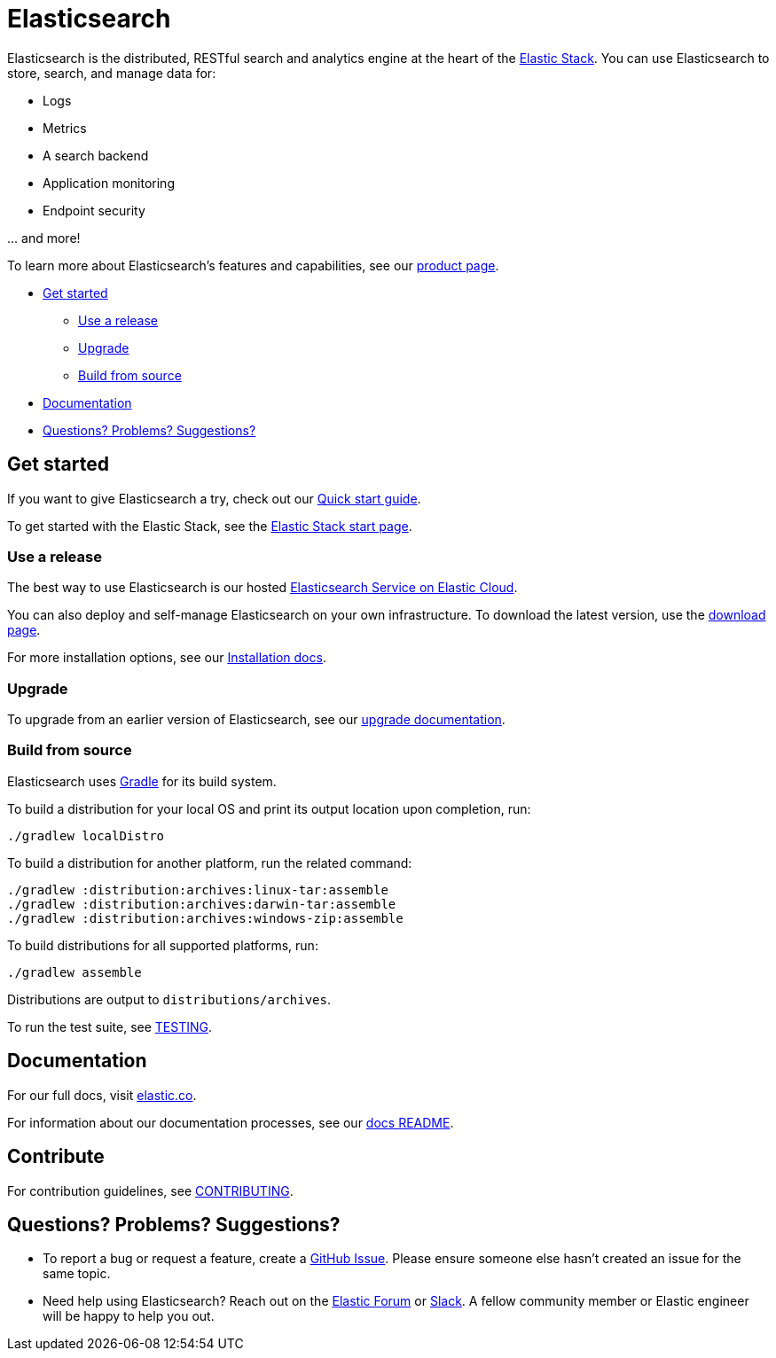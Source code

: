 = Elasticsearch

Elasticsearch is the distributed, RESTful search and analytics engine at the
heart of the https://www.elastic.co/products[Elastic Stack]. You can use
Elasticsearch to store, search, and manage data for:

* Logs
* Metrics
* A search backend
* Application monitoring
* Endpoint security

\... and more!

To learn more about Elasticsearch's features and capabilities, see our
https://www.elastic.co/products/elasticsearch[product page].

* <<get-started>>
** <<use-release>>
** <<upgrade>>
** <<build-source>>
* <<docs>>
* <<questions>>

[[get-started]]
== Get started

If you want to give Elasticsearch a try, check out our
https://www.elastic.co/guide/en/elasticsearch/reference/current/getting-started.html[Quick
start guide].

To get started with the Elastic Stack, see the
https://www.elastic.co/start[Elastic Stack start page].

[[use-release]]
=== Use a release

The best way to use Elasticsearch is our hosted
https://www.elastic.co/cloud/as-a-service[Elasticsearch Service on Elastic
Cloud].

You can also deploy and self-manage Elasticsearch on your own infrastructure. To
download the latest version, use the
https://www.elastic.co/downloads/elasticsearch[download page].

For more installation options, see our
https://www.elastic.co/guide/en/elasticsearch/reference/current/install-elasticsearch.html[Installation
docs].

[[upgrade]]
=== Upgrade

To upgrade from an earlier version of Elasticsearch, see our
https://www.elastic.co/guide/en/elasticsearch/reference/current/setup-upgrade.html[upgrade
documentation].

[[build-source]]
=== Build from source

Elasticsearch uses https://gradle.org[Gradle] for its build system.

To build a distribution for your local OS and print its output location upon
completion, run:
----
./gradlew localDistro
----

To build a distribution for another platform, run the related command:
----
./gradlew :distribution:archives:linux-tar:assemble
./gradlew :distribution:archives:darwin-tar:assemble
./gradlew :distribution:archives:windows-zip:assemble
----

To build distributions for all supported platforms, run:
----
./gradlew assemble
----

Distributions are output to `distributions/archives`.

To run the test suite, see xref:TESTING.asciidoc[TESTING].

[[docs]]
== Documentation

For our full docs, visit
https://www.elastic.co/guide/en/elasticsearch/reference/current/index.html[elastic.co].

For information about our documentation processes, see our
xref:docs/README.asciidoc[docs README].

[[contribute]]
== Contribute

For contribution guidelines, see xref:CONTRIBUTING.md[CONTRIBUTING]. 

[[questions]]
== Questions? Problems? Suggestions?

* To report a bug or request a feature, create a
https://github.com/elastic/elasticsearch/issues/new/choose[GitHub Issue]. Please
ensure someone else hasn't created an issue for the same topic.

* Need help using Elasticsearch? Reach out on the
https://discuss.elastic.co[Elastic Forum] or https://ela.st/slack[Slack]. A
fellow community member or Elastic engineer will be happy to help you out.
